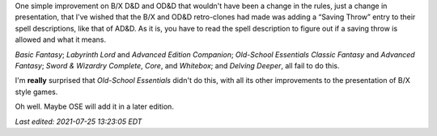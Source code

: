 .. title: I wish the B/X and OD&D retro-clones had added a "Saving Throw" entry for spells
.. slug: i-wish-the-bx-and-odd-retro-clones-had-added-a-saving-throw-entry-for-spells
.. date: 2021-07-23 04:08:53 UTC-04:00
.. tags: rpg,retro-clone,d&d,b/x,basic/expert,b/x d&d,ose,labyrinth lord,ll,advanced edition companion,aec,swords & wizardry,ose classic,ose advanced,delving deeper
.. category: gaming/rpg/dnd
.. link: 
.. description: 
.. type: text

One simple improvement on B/X D&D and OD&D that wouldn't have been a
change in the rules, just a change in presentation, that I've wished
that the B/X and OD&D retro-clones had made was adding a “Saving
Throw” entry to their spell descriptions, like that of AD&D.  As it
is, you have to read the spell description to figure out if a saving
throw is allowed and what it means.

`Basic Fantasy`; `Labyrinth Lord` and `Advanced Edition Companion`;
`Old-School Essentials` `Classic Fantasy` and `Advanced Fantasy`;
`Sword & Wizardry Complete`, `Core`, and `Whitebox`; and `Delving
Deeper`, all fail to do this.

I'm **really** surprised that `Old-School Essentials` didn't do this,
with all its other improvements to the presentation of B/X style
games.

Oh well.  Maybe OSE will add it in a later edition.

*Last edited: 2021-07-25 13:23:05 EDT*

..
   Local Variables:
   time-stamp-format: "%Y-%02m-%02d %02H:%02M:%02S %Z"
   time-stamp-start: "\\*Last edited:[ \t]+\\\\?"
   time-stamp-end: "\\*\\\\?\n"
   time-stamp-line-limit: -20
   End:

